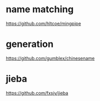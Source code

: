 * name matching
https://github.com/hltcoe/mingpipe

* generation
https://github.com/gumblex/chinesename

* jieba
https://github.com/fxsjy/jieba
